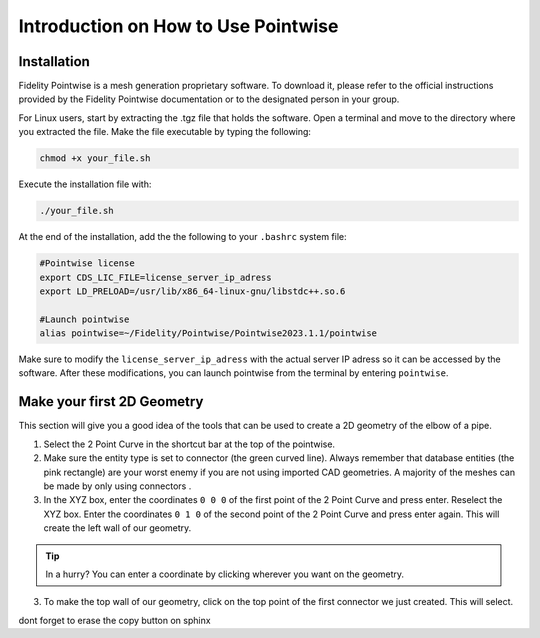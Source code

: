 =====================================
Introduction on How to Use Pointwise
=====================================

--------------------------
Installation
--------------------------

Fidelity Pointwise is a  mesh generation proprietary software. To download it, please refer to the
official instructions provided by the Fidelity Pointwise documentation or to the designated person in your group.

For Linux users, start by extracting the .tgz file that holds the software. Open a terminal and move to the directory where you extracted the file. Make the file executable by typing the following:

.. code-block:: text
    
    chmod +x your_file.sh

Execute the installation file with:

.. code-block:: text

    ./your_file.sh

At the end of the installation, add the the following to your ``.bashrc`` system file:

.. code-block:: text

    #Pointwise license
    export CDS_LIC_FILE=license_server_ip_adress
    export LD_PRELOAD=/usr/lib/x86_64-linux-gnu/libstdc++.so.6

    #Launch pointwise
    alias pointwise=~/Fidelity/Pointwise/Pointwise2023.1.1/pointwise

Make sure to modify the ``license_server_ip_adress`` with the actual server IP adress so it can be accessed by the software. After these modifications, you can launch pointwise from the terminal by entering ``pointwise``.

----------------------------
Make your first 2D Geometry
----------------------------

This section will give you a good idea of the tools that can be used to create a 2D geometry of the elbow of a pipe.


1. Select the 2 Point Curve in the shortcut bar at the top of the pointwise.

2. Make sure the entity type is set to connector (the green curved line). Always remember that database entities (the pink rectangle) are your worst enemy if you are not using imported CAD geometries. A majority of the meshes can be made by only using connectors . 

3. In the XYZ box, enter the coordinates ``0 0 0`` of the first point of the 2 Point Curve and press enter. Reselect the XYZ box. Enter the coordinates ``0 1 0`` of the second point of the 2 Point Curve and press enter again. This will create the left wall of our geometry.

.. image:: images/two_point_curve.png
    :align: center



.. tip::

    In a hurry? You can enter a coordinate by clicking wherever you want on the geometry.

3. To make the top wall of our geometry, click on the top point of the first connector we just created. This will select.

dont forget to erase the copy button on sphinx